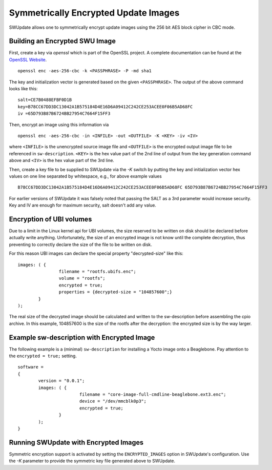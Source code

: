 Symmetrically Encrypted Update Images
=====================================

SWUpdate allows one to symmetrically encrypt update images using the
256 bit AES block cipher in CBC mode.


Building an Encrypted SWU Image
-------------------------------

First, create a key via `openssl` which is part of the OpenSSL project.
A complete documentation can be found at the
`OpenSSL Website <https://www.openssl.org/docs/manmaster/man1/openssl.html>`_.

::

        openssl enc -aes-256-cbc -k <PASSPHRASE> -P -md sha1

The key and initialization vector is generated based on the given ``<PASSPHRASE>``.
The output of the above command looks like this:

::

        salt=CE7B0488EFBF0D1B
        key=B78CC67DD3DC13042A1B575184D4E16D6A09412C242CE253ACEE0F06B5AD68FC
        iv =65D793B87B6724BB27954C7664F15FF3

Then, encrypt an image using this information via

::

        openssl enc -aes-256-cbc -in <INFILE> -out <OUTFILE> -K <KEY> -iv <IV>

where ``<INFILE>`` is the unencrypted source image file and ``<OUTFILE>`` is the
encrypted output image file to be referenced in ``sw-description``.
``<KEY>`` is the hex value part of the 2nd line of output from the key generation
command above and ``<IV>`` is the hex value part of the 3rd line.

Then, create a key file to be supplied to SWUpdate via the `-K` switch by 
putting the key and initialization vector hex values on one line
separated by whitespace, e.g., for above example values

::

        B78CC67DD3DC13042A1B575184D4E16D6A09412C242CE253ACEE0F06B5AD68FC 65D793B87B6724BB27954C7664F15FF3


For earlier versions of SWUpdate it was falsely noted that passing the SALT as a
3rd parameter would increase security. Key and IV are enough for maximum security,
salt doesn't add any value.

Encryption of UBI volumes
-------------------------

Due to a limit in the Linux kernel api for UBI volumes, the size reserved to be
written on disk should be declared before actually write anything.
Unfortunately, the size of an encrypted image is not know until the complete
decryption, thus preventing to correctly declare the size of the file to be
written on disk.

For this reason UBI images can declare the special property "decrypted-size" like
this:

::

	images: ( {
			filename = "rootfs.ubifs.enc";
			volume = "rootfs";
			encrypted = true;
			properties = {decrypted-size = "104857600";}
		}
	);

The real size of the decrypted image should be calculated and written to the
sw-description before assembling the cpio archive.
In this example, 104857600 is the size of the rootfs after the decryption: the
encrypted size is by the way larger.

Example sw-description with Encrypted Image
-------------------------------------------

The following example is a (minimal) ``sw-description`` for installing
a Yocto image onto a Beaglebone. Pay attention to the ``encrypted = true;``
setting.

::

        software =
        {
        	version = "0.0.1";
        	images: ( {
        			filename = "core-image-full-cmdline-beaglebone.ext3.enc";
        			device = "/dev/mmcblk0p3";
        			encrypted = true;
        		}
        	);
        }


Running SWUpdate with Encrypted Images
--------------------------------------

Symmetric encryption support is activated by setting the ``ENCRYPTED_IMAGES``
option in SWUpdate's configuration. Use the `-K` parameter to provide the
symmetric key file generated above to SWUpdate.
